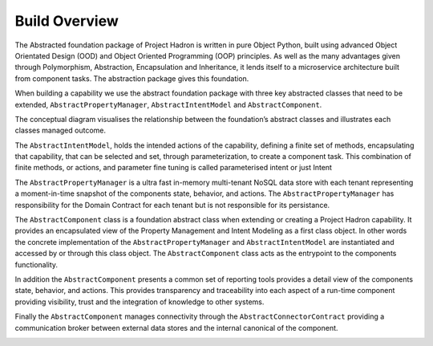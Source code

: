 Build Overview
==============

The Abstracted foundation package of Project Hadron is written in pure Object Python, built using advanced Object
Orientated Design (OOD) and Object Oriented Programming (OOP) principles. As well as the many advantages given through
Polymorphism, Abstraction, Encapsulation and Inheritance, it lends itself to a microservice architecture built
from component tasks. The abstraction package gives this foundation.

When building a capability we use the abstract foundation package with three key abstracted classes that need to
be extended, ``AbstractPropertyManager``, ``AbstractIntentModel`` and ``AbstractComponent``.

.. image:: /source/_images/custom/abstract_classes.png
   :align: center
   :width: 700

The conceptual diagram visualises the relationship between the foundation’s abstract classes and illustrates each
classes managed outcome.

The ``AbstractIntentModel``, holds the intended actions of the capability, defining a finite set of methods,
encapsulating that capability, that can be selected and set, through parameterization, to create a component
task. This combination of finite methods, or actions, and parameter fine tuning is called parameterised intent
or just Intent

The ``AbstractPropertyManager`` is a ultra fast in-memory multi-tenant NoSQL data store with each tenant
representing a moment-in-time snapshot of the components state, behavior, and actions.  The
``AbstractPropertyManager`` has responsibility for the Domain Contract for each tenant but is not responsible
for its persistance.

The ``AbstractComponent`` class is a foundation abstract class when extending or creating a Project Hadron
capability. It provides an encapsulated view of the Property Management and Intent Modeling as a first class object.
In other words the concrete implementation of the ``AbstractPropertyManager`` and ``AbstractIntentModel`` are
instantiated and accessed by or through this class object. The ``AbstractComponent`` class acts as the entrypoint
to the components functionality.

In addition the ``AbstractComponent`` presents a common set of reporting tools provides a detail view of the
components state, behavior, and actions. This provides transparency and traceability into each aspect of a run-time
component providing visibility, trust and the integration of knowledge to other systems.

Finally the ``AbstractComponent`` manages connectivity through the ``AbstractConnectorContract`` providing a
communication broker between external data stores and the internal canonical of the component.

.. raw:: html

   <p>To get a full rundown of Connector Contracts, how they work, their class structure and how they are
      implemented, ensure your video quality is set to the highest quality and watch the following short video:
   <a href="https://youtu.be/6oUAImzhV5g" target="_blank">View of a Connector Contract</a>


\


